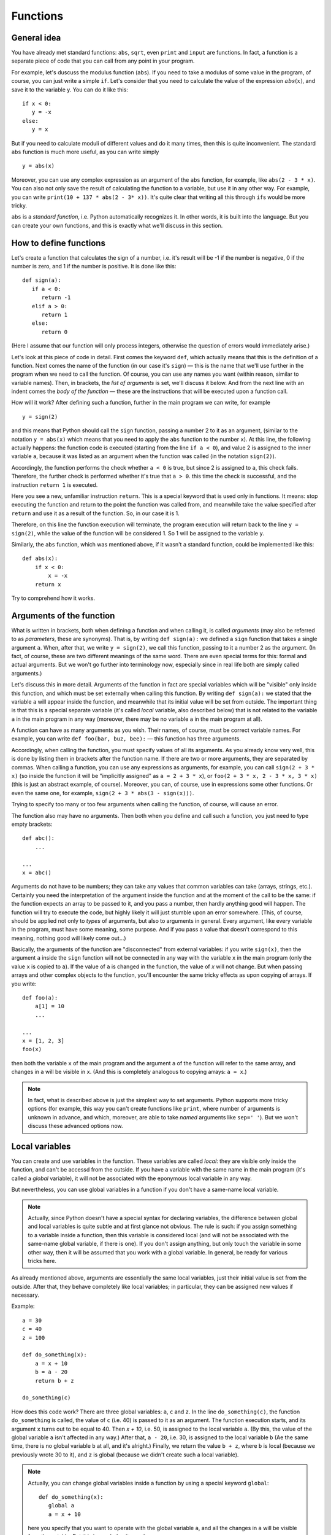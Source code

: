 .. highlight:: python

Functions
=========

General idea
------------

You have already met standard functions: ``abs``, ``sqrt``,
even ``print`` and ``input`` are functions.
In fact, a function is a separate piece of code
that you can call from any point in your program.

For example, let's duscuss the modulus function (``abs``).
If you need to take a modulus of some value in the program,
of course, you can just write a simple ``if``. Let's consider 
that you need to calculate the value of the expression :math:`abs(x)`,
and save it to the variable y. You can do it like this::

   if x < 0:
      y = -x
   else:
      y = x

But if you need to calculate moduli of different values
and do it many times, then this is quite inconvenient.
The standard ``abs`` function is much more useful, as you can write simply
::

   y = abs(x)

Moreover, you can use any complex expression
as an argument of the ``abs`` function, for example,
like ``abs(2 - 3 * x)``. You can also not only save 
the result of calculating the function to a variable,
but use it in any other way. For example, you can write
``print(10 + 137 * abs(2 - 3* x))``.
It's quite clear that writing all this through ``if``\ s would be more tricky.

``abs`` is a *standard function*, i.e. Python automatically
recognizes it. In other words, it is built into the language.
But you can create your own functions, 
and this is exactly what we'll discuss in this section.

How to define functions
-----------------------

Let's create a function that calculates the sign of a number,
i.e. it's result will be -1 if the number is negative,
0 if the number is zero, and 1 if the number is positive.
It is done like this::

   def sign(a):
      if a < 0:
         return -1
      elif a > 0:
         return 1
      else:
         return 0

(Here I assume that our function will only process integers,
otherwise the question of errors would immediately arise.)

Let's look at this piece of code in detail.
First comes the keyword ``def``, which actually means
that this is the definition of a function.
Next comes the name of the function (in our case it's ``sign``)
— this is the name that we'll use further in the program
when we need to call the function. Of course, you can use
any names you want (within reason, similar to variable names).
Then, in brackets, the *list of arguments* is set,
we'll discuss it below. And from the next line
with an indent comes the *body of the function* — 
these are the instructions that will be
executed upon a function call.

How will it work? After defining such a function,
further in the main program we can write, for example
::

   y = sign(2)

and this means that Python should call the ``sign`` function, 
passing a number 2 to it as an argument, (similar to the notation 
``y = abs(x)`` which means that you need to apply 
the ``abs`` function to the number ``x``). At this line,
the following actually happens: the function code is executed 
(starting from the line ``if a < 0``), and value 2 is assigned 
to the inner variable ``a``, because it was listed as an argument
when the function was called (in the notation ``sign(2)``).

Accordingly, the function performs the check whether ``a < 0`` is true, 
but since 2 is assigned to ``a``, this check fails.
Therefore, the further check is performed whether it's true that ``a > 0``.
this time the check is successful, and the instruction ``return 1`` is executed.

Here you see a new, unfamiliar instruction ``return``. This is
a special keyword that is used only in functions.
It means: stop executing the function and return to the point 
the function was called from, and meanwhile take the value specified
after ``return`` and use it as a result of the function. 
So, in our case it is 1.

Therefore, on this line the function execution will terminate,
the program execution will return back to the line ``y = sign(2)``,
while the value of the function will be considered 1. 
So 1 will be assigned to the variable ``y``.

Similarly, the ``abs`` function, which was mentioned above,
if it wasn't a standard function, could be implemented like this::

    def abs(x):
        if x < 0:
            x = -x
        return x

Try to comprehend how it works.

Arguments of the function
-------------------------

What is written in brackets, both when defining a function 
and when calling it, is called *arguments* (may also be referred to
as *parameters*, these are synonyms). That is, by writing ``def sign(a):`` 
we defined a ``sign`` function that takes a single argument ``a``.
When, after that, we write ``y = sign(2)``, we call this function, passing to it 
a number 2 as the argument. (In fact, of course, these are two different meanings 
of the same word. There are even special terms for this: formal
and actual arguments. But we won't go further into terminology now,
especially since in real life both are simply called arguments.)

Let's discuss this in more detail. Arguments of the function in fact 
are special variables which will be "visible" only inside this function,
and which must be set externally when calling this function. By writing ``def sign(a):``
we stated that the variable ``a`` will appear inside the function,
and meanwhile that its initial value will be set from outside.
The important thing is that this is a special separate variable
(it's called *local* variable, also described below)
that is not related to the variable ``a`` in the main program in any way
(moreover, there may be no variable ``a`` in the main program at all).

A function can have as many arguments as you wish.
Their names, of course, must be correct variable names.
For example, you can write ``def foo(bar, buz, bee):``
— this function has three arguments.

Accordingly, when calling the function, you must specify values of all its arguments. 
As you already know very well, this is done by listing them 
in brackets after the function name. If there are two or more arguments,
they are separated by commas. When calling a function, you can use any expressions as arguments,
for example, you can call ``sign(2 + 3 * x)`` (so inside the function it will be 
"implicitly assigned" as ``a = 2 + 3 * x``), or ``foo(2 + 3 * x, 2 - 3 * x, 3 * x)``
(this is just an abstract example, of course). Moreover, you can, of course, use in expressions 
some other functions. Or even the same one, for example, ``sign(2 + 3 * abs(3 - sign(x)))``.

Trying to specify too many or too few arguments when calling the function, of course, will cause an error.

The function also may have no arguments. Then both when you define and 
call such a function, you just need to type empty brackets::

   def abc():
       ...

   ...
   x = abc()

Arguments do not have to be numbers; they can take any values that
common variables can take (arrays, strings, etc.). Certainly 
you need the interpretation of the argument inside the function 
and at the moment of the call to be the same:
if the function expects an array to be passed to it,
and you pass a number, then hardly anything good will happen.
The function will try to execute the code, but highly likely it will 
just stumble upon an error somewhere. (This, of course, should be applied
not only to *types* of arguments, but also to arguments in general.
Every argument, like every variable in the program, must have some meaning,
some purpose. And if you pass a value that doesn't correspond to this meaning,
nothing good will likely come out...)

Basically, the arguments of the function are "disconnected" from external variables: 
if you write ``sign(x)``, then the argument ``a`` inside the ``sign`` function will not be connected 
in any way with the variable ``x`` in the main program (only the value ``x`` is copied to ``a``).
If the value of ``a`` is changed in the function, the value of `x` will not change.
But when passing arrays and other complex objects to the function, you'll encounter
the same tricky effects as upon copying of arrays. If you write::

   def foo(a):
       a[1] = 10
       ...

   ...
   x = [1, 2, 3]
   foo(x)

then both the variable ``x`` of the main program and the argument ``a`` 
of the function will refer to the same array, and changes in ``a`` will be visible in ``x``. 
(And this is completely analogous to copying arrays: ``a = x``.)

.. note::
   In fact, what is described above is just the simplest way to set arguments. 
   Python supports more tricky options (for example, this way you can't create functions like ``print``, 
   where number of arguments is unknown in advance, and which, moreover, are able to take *named* arguments 
   like ``sep=' '``). But we won't discuss these advanced options now.

Local variables
---------------

You can create and use variables in the function. These variables 
are called *local*:  they are visible only inside the function, 
and can't be accessd from the outside. If you have a variable 
with the same name in the main program (it's called a *global* variable), 
it will not be associated with the eponymous local variable in any way.

But nevertheless, you can use global variables in a function 
if you don't have a same-name local variable.

.. note::

   Actually, since Python doesn't have a special syntax for declaring variables, 
   the difference between global and local variables is quite subtle 
   and at first glance not obvious. The rule is such: if you assign something 
   to a variable inside a function, then this variable is considered local
   (and will not be associated with the same-name global variable, if there is one). 
   If you don't assign anything, but only touch the variable in some other way, 
   then it will be assumed that you work with a global variable.
   In general, be ready for various tricks here.

As already mentioned above, arguments are essentially the same local variables,
just their initial value is set from the outside. After that, they behave completely 
like local variables; in particular, they can be assigned new values if necessary.

Example::

   a = 30
   c = 40
   z = 100

   def do_something(x):
       a = x + 10
       b = a - 20
       return b + z

   do_something(c)

How does this code work? There are three global variables: ``a``, ``c`` and ``z``. 
In the line ``do_something(c)``, the function ``do_something`` is called, 
the value of ``c`` (i.e. 40) is passed to it as an argument. 
The function execution starts, and its argument ``x`` turns out to be equal to 40.
Then `x + 10`, i.e. 50, is assigned to the local variable ``a``.
(By this, the value of the global variable ``a`` isn't affected in any way.)
After that, ``a - 20``, i.e. 30, is assigned to the local variable ``b`` 
(Aе the same time, there is no global variable ``b`` at all, and it's alright.)
Finally, we return the value ``b + z``, where ``b`` is local 
(because we previously wrote 30 to it), and ``z`` is global 
(because we didn't create such a local variable).

.. note::

   Actually, you can change global variables 
   inside a function by using a special keyword ``global``::

      def do_something(x):
         global a
         a = x + 10
         
   here you specify that you want to operate with the global variable ``a``, 
   and all the changes in ``a`` will be visible from the outside.
   But this is needed quite rarely.

Return value
------------

As we have already discussed, the return value is what is set 
after the ``return`` instruction, and what will then be used as the value
of the function at the place where it's been called (i.e., what will, for example, 
be assigned to the variable ``y`` if we write ``y = sign(x)``).

Of course, you can write any expression in the ``return`` statement, 
it does not have to be a number. Similarly, you can use the result 
of the function execution as we like, not just save it to a variable. 
For example, by writing ``y = 20 + sign(x)`` 
and even ``print(a[sign(x)])`` if you have an array named ``a``.

In particular, we can just refuse processing the return value in any way, 
simply by writing a standalone instruction (on a separate line), like this::

   do_something(x)

In this case, the function code will be executed, but the result specified in ``return`` 
will be just thrown away. This can be useful if you need a function not for simple calculations 
(like ``abs`` or our ``sign``), but for performing some "external" actions. A typical example 
is the ``print`` function. There is no point in writing ``x = print(y)``, at the same time 
just ``print(y)`` makes perfect sense; you are calling ``print`` not to obtain some value, 
but to output something on the screen. You may as well write such functions by yourself.

In particular, if you just need to terminate the function without returning any value,
and you know that no value is expected at the place where it's called, then you can 
simply write ``return`` without arguments. The same thing will happen if the function code 
executes to the end without a single ``return`` statement on the way, for example, like this::

   def foo(x):
      print(x + 20)

Here, there's no ``return``, so the function will execute until the end and return the control to the main program.

.. note::

   In fact, a ``return`` with no arguments, as well as exiting the function without ``return``
   doesn't "return absolutely nothing", but instead returns a special ``None`` value. 
   
   In general, sometimes the division into *functions* and *procedures* is introduced.
   Functions in this narrow sense of the word are the functions that *return* some value, 
   and *procedures* are ones that do not return any value. In some languages (primarily in Pascal), 
   this makes a salient syntactic difference: there are two different keywords
   ``procedure`` and ``function`` respectively, and there these two terms,
   generally, shouldn't be mixed. In other languages (C++, Java) only "function" is used, 
   but for functions that do not return any value, there's a special ``void`` type of such  "return value", 
   and moreover, such functions behave a little differently (you just can't save their result anywhere, 
   the compiler won't allow you), so there is still a slight difference between procedures and functions, 
   even though the term "procedure" is not used.

   There is no such difference in Python. You may easily declare a function 
   that in certain cases will return something,
   and in certain cases won't return anything::

      def test(x):
         if x < 0:
            return 10
         if x > 0:
            return
   
   Here, if ``x < 0``, then the value 10 is returned.
   If ``x > 0``, then we get to an empty ``return``. 
   And if ``x == 0``, then the function will just execute to the end of its body
   without meeting any ``return``. (And according to what was said above,
   in the last two cases, it will actually return ``None``.)

   But you shouldn't do this (except some very special cases). The code is better and clearer 
   when each function in it has an understandable meaning and purpose — and such functions 
   either always return something, or never return anything (always return ``None``).
   Therefore, if you assume that the return value of the function may be used,
   then write an explicit ``return`` with a value in all possible branches,
   and if not, then write an empty ``return`` everywhere
   (except for the very end of the function, where it can be omitted).
   
   Nevertheless, it may happen that in a function that usually returns something,
   you sometimes need to return ``None`` (for example, this is typical
   for search functions: they return either the found object or ``None``).
   But then type explicitly ``return None`` to make it clear that you are doing this intentionally.

What are functions designed for?
--------------------------------

Actually, functions are applied very widely. In serious programs, a huge number of functions
is being implemented and used, one can even say that functions, 
along with variables and objects, are the main construction blocks of the code.

In the basic cases (which you will meet first) there are several reasons 
why you need functions and they are the following.

The first and perhaps the most important reason for you now is to avoid code duplication. 
Actually, we have already seen this at the very beginning of this section:
the ``abs`` function allows us not to write a cumbersome ``if`` every time we need 
the absolute value of a number. It's general rule in programming that you should 
avoid code duplication; if you see that the same calculations are repeated 
in several places of the program — put them in a function.

The second is the ability to highlight semantic blocks of the program. 
The function should ideally be some complete piece of code that performs some reasonable task. 
So when you call this function, it is immediately clear what is happening upon its execution.
Generally, you can see it even by the example of the ``abs`` function: 
if you write ``abs(5 - x)``, it is immediately clear that you mean :math:`|5 - x|`.
And if you were using ``if`` instead, then it would not be very obvious, you'd have to 
spend a few seconds thinking and understanding that this ``if`` simply means the modulus.

This is even more important in big and complex programs, where the desired sequence of operations 
consists of several big steps. Let's imagine, for example, you are developing a smart home system, 
and you need to download the weather forecast from the Internet, process the 6-hour precipitation forecast
and, depending on it, open or close a window in the room. Even if these steps are not repeated anywhere else, 
it's often useful to put them in separate functions so that it can be immediately seen:
here we download data, here we decide whether to open or close, 
and here we actually send instructions to the window control unit. If each step is not very trivial, 
turning these steps into functions dramatically increases the clarity and readability of programs. 
(Of course, you also need to choose an adequate name for each function.) 
Moreover, it will be much easier for you to change the program later; if you want to change the condition 
by which the window is opened or closed, you won't need to touch some of the functions at all.
At the same time, another convenience is that you can use local variables, and they will not interfere with each other.

The third reason for using functions, or actually rather a combination of the first and second, 
but worthy of a special mention, is the ability to create *parameterizable* code. Let's explain what this means.
Suppose you have some operation, some piece of code that is executed several times, but each time 
slightly differently. Often you can also easily transform it to a function,
and transmit this difference simply via arguments. Similarly, if you have some semantic block,
which can also be executed in different ways (for example, a window can be opened, or it can be closed), 
you can also turn it into a function and introduce a parameter indicating exactly how to perform this block 
(you need specifically to open or to close the window).

The fourth reason is *recursion*. In general, it is clear that you can call other functions from a function
(for example, you can write a function ``foo``, which will call ``abs`` inside itself, if it needs to — why not?), 
but the function can also call *itself* from inside. This is called recursion.
(Of course, it's necessary to set some limit of such calls to avoid infinite recursion).
I won't describe it here in detail, but if you've already understood
everything discussed above, you can think about this paragraph separately.

And the fifth reason, which is actually a variation of the second one (about semantic blocks), 
but deserves a special mention, is *encapsulation* of the code.
Functions allow you to hide all their complexity, non-triviality, 
allowing you to escape thinking in the main program about how the function is organized inside,
and simply call it. Striking examples of this principle are ``print`` and ``input``. 
Right now you may have no idea what do these functions do inside themselves,
how does it happen that ``print`` outputs text to the screen and ``input`` reads text from the keyboard.
But it doesn't matter to you; you just write ``input`` and don't think about what's going on inside.
You can also look at it from the other side: if you have some kind of complex system
(for example, the same automatic window opener-and-closer), you create a function that opens the window 
by giving necessary signals to the control unit, and only this function needs to know
how to communicate with this unit. And in the rest of the program you no longer think of
how exactly the window opens, but simply call this function.
